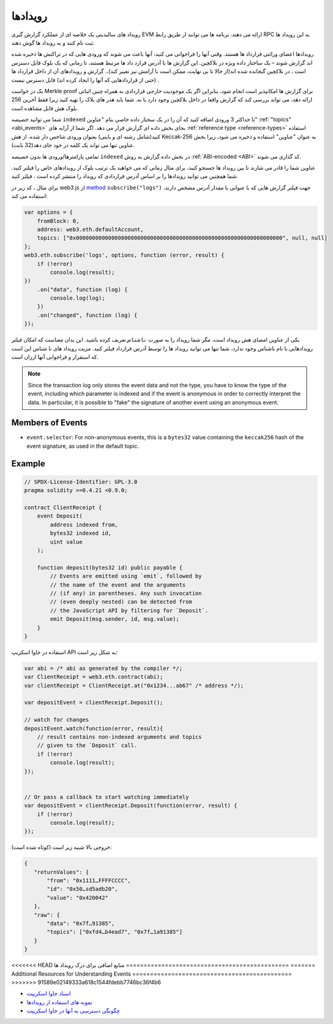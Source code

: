 .. index:: ! event, ! event; anonymous, ! event; indexed, ! event; topic

.. _events:

*********
رویدادها 
*********

رویداد های سالیدیتی یک خلاصه ای از عملکرد گزارش گیری EVM ارائه می دهند. برنامه ها می
توانند ار طریق رابط RPC به این رویداد ها ثبت نام کنند و به رویداد ها گوش دهند.

رویدادها اعضای وراثتی قرارداد ها هستند. وقتی آنها را فراخوانی می کنید، آنها باعث می شوند
که ورودی هایی که در تراکنش ها ذخیره شده اند گزارش شوند – یک ساختار داده ویژه در
بلاکچین. این گزارش ها با آدرس قرارد داد ها مرتبط هستند، تا زمانی که یک بلوک قابل
دسترس است ، در بلاکچین گنجانده شده اند(از حالا تا بی نهایت،  ممکن است با آرامش نیز
تغییر کند)،. گزارش و رویدادهای آن از داخل قرارداد ها (حتی از قراردادهایی که آنها را ایجاد
کرده اند) قابل دسترس نیست .

یک در خواست Merkle proof  برای گزارش ها امکانپذیر است انجام شود، بنابراین اگر یک
موجودیت خارجی قراردادی به همراه چنین اثباتی ارائه دهد، می تواند بررسی کند که گزارش
واقعا در داخل بلاکچین وجود دارد یا نه. شما باید هدر های بلاک را تهیه کنید زیرا فقط آخرین
256 بلوک هش قابل مشاهده است.

شما می توانید خصیصه ``indexed`` تا حداکثر 3 ورودی اضافه کنید که آن را در یک سختار داده
خاصی بنام "عناوین" :ref:`"topics" <abi_events>` بجای بخش داده ای گزارش قرار می دهد. اگر شما از آرایه های :ref:`reference type
<reference-types>` 
استفاده کنید(شامل رشته ای و بایتی) بعنوان ورودی شاخص دار شده، از هش Keccak-256
به عنوان "عناوین" استفاده و ذخیره می شود، زیرا بخش عناوین تنها می تواند یک کلمه در خود
جای دهد(32 بایت).

تمامی پارامترها/ورودی ها بدون خصیصه ``indexed`` در بخش داده گزارش به روش
:ref:`ABI-encoded <ABI>` کد گذاری می شوند.

عناوین شما را قادر می شازند تا بین رویداد ها جستجو کنید، برای مثال زمانی که می خواهید
یک ترتیب بلوک از رویدادهای خاص را فیلتر کنید. شما همچنین می توانید رویدادها را بر اساس
آدرس قراردادی که رویداد را منتشر کرده است ، فیلتر کنید.

برای مثال ، کد زیر در web3.js از `method <https://web3js.readthedocs.io/en/1.0/web3-eth-subscribe.html#subscribe-logs>`_ ``subscribe("logs")`` جهت فیلتر گزارش هایی که
با عنوانی با مقدار آدرس مشخص دارند، استفاده می کند:

.. code-block:: javascript

    var options = {
        fromBlock: 0,
        address: web3.eth.defaultAccount,
        topics: ["0x0000000000000000000000000000000000000000000000000000000000000000", null, null]
    };
    web3.eth.subscribe('logs', options, function (error, result) {
        if (!error)
            console.log(result);
    })
        .on("data", function (log) {
            console.log(log);
        })
        .on("changed", function (log) {
    });


یکی از عناوین امضای هش رویداد است، مگر شما رویداد را به صورت ``ناشناس`` تعریف کرده
باشید. این بدان معناست که امکان فیلتر رویدادهایی با نام ناشناس وجود ندارد، شما تنها می
توانید رویداد ها را توسط آدرس قرارداد فیلتر کنید. مزیت رویداد های نا شناس این است که
استقرار و فراخوانی آنها ارزان است.

.. note::
    Since the transaction log only stores the event data and not the type,
    you have to know the type of the event, including which parameter is
    indexed and if the event is anonymous in order to correctly interpret
    the data.
    In particular, it is possible to "fake" the signature of another event
    using an anonymous event.

.. index:: ! selector; of an event

Members of Events
=================

- ``event.selector``: For non-anonymous events, this is a ``bytes32`` value
  containing the ``keccak256`` hash of the event signature, as used in the default topic.


Example
=======

.. code-block:: solidity

    // SPDX-License-Identifier: GPL-3.0
    pragma solidity >=0.4.21 <0.9.0;

    contract ClientReceipt {
        event Deposit(
            address indexed from,
            bytes32 indexed id,
            uint value
        );

        function deposit(bytes32 id) public payable {
            // Events are emitted using `emit`, followed by
            // the name of the event and the arguments
            // (if any) in parentheses. Any such invocation
            // (even deeply nested) can be detected from
            // the JavaScript API by filtering for `Deposit`.
            emit Deposit(msg.sender, id, msg.value);
        }
    }

استفاده در جاوا اسکریپ API  به شکل زیر است:

.. code-block:: javascript

    var abi = /* abi as generated by the compiler */;
    var ClientReceipt = web3.eth.contract(abi);
    var clientReceipt = ClientReceipt.at("0x1234...ab67" /* address */);

    var depositEvent = clientReceipt.Deposit();

    // watch for changes
    depositEvent.watch(function(error, result){
        // result contains non-indexed arguments and topics
        // given to the `Deposit` call.
        if (!error)
            console.log(result);
    });


    // Or pass a callback to start watching immediately
    var depositEvent = clientReceipt.Deposit(function(error, result) {
        if (!error)
            console.log(result);
    });

خروجی بالا شبیه زیر است (کوتاه شده است):

.. code-block:: json

    {
       "returnValues": {
           "from": "0x1111…FFFFCCCC",
           "id": "0x50…sd5adb20",
           "value": "0x420042"
       },
       "raw": {
           "data": "0x7f…91385",
           "topics": ["0xfd4…b4ead7", "0x7f…1a91385"]
       }
    }

<<<<<<< HEAD
منابع اضافی برای درک رویداد ها 
==============================================
=======
Additional Resources for Understanding Events
=============================================
>>>>>>> 91589e02149333a618c1544fdebb7746bc36f4b6

- `اسناد جاوا اسکریپت <https://github.com/ethereum/web3.js/blob/1.x/docs/web3-eth-contract.rst#events>`_
- `نمونه های استفاده از رویدادها <https://github.com/ethchange/smart-exchange/blob/master/lib/contracts/SmartExchange.sol>`_
- `چگونگی دسترسی به آنها در جاوا اسکریپت <https://github.com/ethchange/smart-exchange/blob/master/lib/exchange_transactions.js>`_
